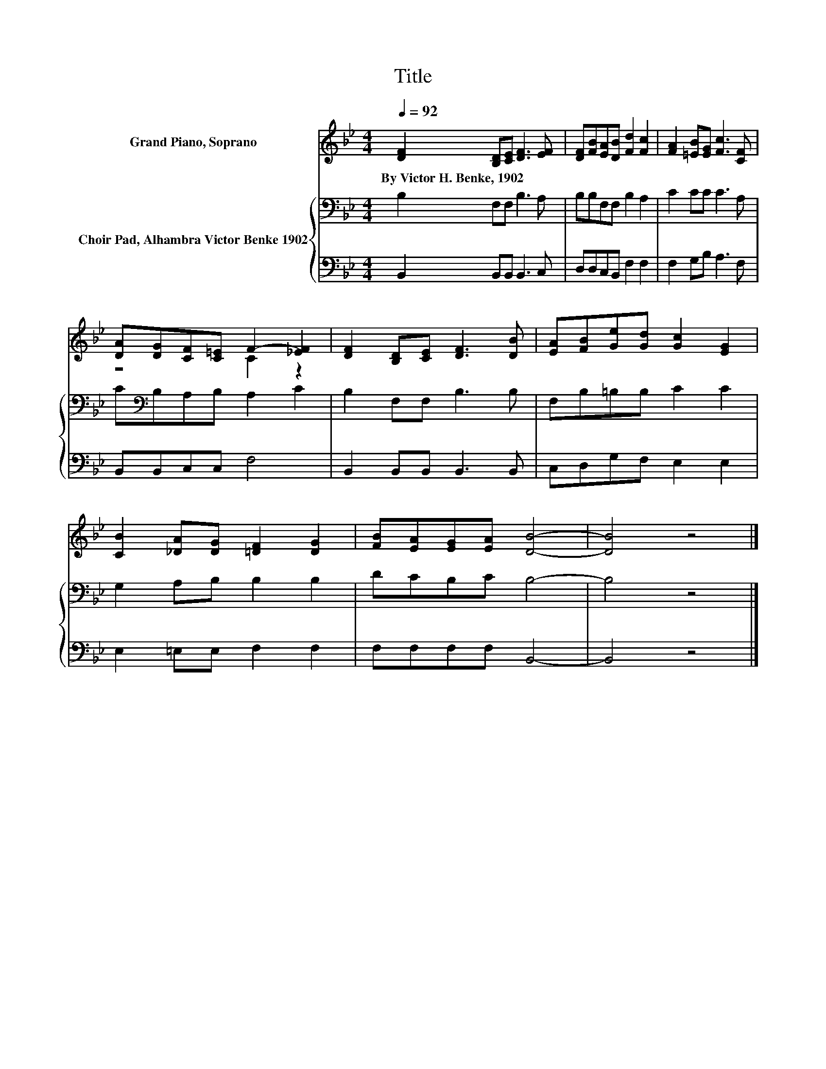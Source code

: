 X:1
T:Title
%%score ( 1 2 ) { 3 | 4 }
L:1/8
Q:1/4=92
M:4/4
K:Bb
V:1 treble nm="Grand Piano, Soprano"
V:2 treble 
V:3 bass nm="Choir Pad, Alhambra Victor Benke 1902"
V:4 bass 
V:1
 [DF]2 [B,D][CE] [DF]3 [EF] | [DF][FB][EA][DB] [Fd]2 [Fc]2 | [FA]2 [=EB][EG] [Fc]3 [CF] | %3
w: By~Victor~H.~Benke,~1902 * * * *|||
 [DA][DG][CF][C=E] F2- [_EF]2 | [DF]2 [B,D][CE] [DF]3 [DB] | [EA][FB][Ge][Gd] [Gc]2 [EG]2 | %6
w: |||
 [CB]2 [_DA][DG] [=DF]2 [DG]2 | [FB][EA][EG][EA] [DB]4- | [DB]4 z4 |] %9
w: |||
V:2
 x8 | x8 | x8 | z4 C2 z2 | x8 | x8 | x8 | x8 | x8 |] %9
V:3
 B,2 F,F, B,3 A, | B,B,F,F, B,2 A,2 | C2 CC C3 A, | C[K:bass]B,A,B, A,2 C2 | B,2 F,F, B,3 B, | %5
 F,B,=B,B, C2 C2 | G,2 A,B, B,2 B,2 | DCB,C B,4- | B,4 z4 |] %9
V:4
 B,,2 B,,B,, B,,3 C, | D,D,C,B,, F,2 F,2 | F,2 G,B, A,3 F, | B,,B,,C,C, F,4 | %4
 B,,2 B,,B,, B,,3 B,, | C,D,G,F, E,2 E,2 | E,2 =E,E, F,2 F,2 | F,F,F,F, B,,4- | B,,4 z4 |] %9

